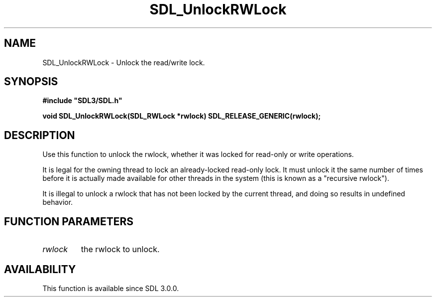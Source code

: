 .\" This manpage content is licensed under Creative Commons
.\"  Attribution 4.0 International (CC BY 4.0)
.\"   https://creativecommons.org/licenses/by/4.0/
.\" This manpage was generated from SDL's wiki page for SDL_UnlockRWLock:
.\"   https://wiki.libsdl.org/SDL_UnlockRWLock
.\" Generated with SDL/build-scripts/wikiheaders.pl
.\"  revision SDL-prerelease-3.0.0-3638-g5e1d9d19a
.\" Please report issues in this manpage's content at:
.\"   https://github.com/libsdl-org/sdlwiki/issues/new
.\" Please report issues in the generation of this manpage from the wiki at:
.\"   https://github.com/libsdl-org/SDL/issues/new?title=Misgenerated%20manpage%20for%20SDL_UnlockRWLock
.\" SDL can be found at https://libsdl.org/
.de URL
\$2 \(laURL: \$1 \(ra\$3
..
.if \n[.g] .mso www.tmac
.TH SDL_UnlockRWLock 3 "SDL 3.0.0" "SDL" "SDL3 FUNCTIONS"
.SH NAME
SDL_UnlockRWLock \- Unlock the read/write lock\[char46]
.SH SYNOPSIS
.nf
.B #include \(dqSDL3/SDL.h\(dq
.PP
.BI "void SDL_UnlockRWLock(SDL_RWLock *rwlock) SDL_RELEASE_GENERIC(rwlock);
.fi
.SH DESCRIPTION
Use this function to unlock the rwlock, whether it was locked for read-only
or write operations\[char46]

It is legal for the owning thread to lock an already-locked read-only lock\[char46]
It must unlock it the same number of times before it is actually made
available for other threads in the system (this is known as a "recursive
rwlock")\[char46]

It is illegal to unlock a rwlock that has not been locked by the current
thread, and doing so results in undefined behavior\[char46]

.SH FUNCTION PARAMETERS
.TP
.I rwlock
the rwlock to unlock\[char46]
.SH AVAILABILITY
This function is available since SDL 3\[char46]0\[char46]0\[char46]

